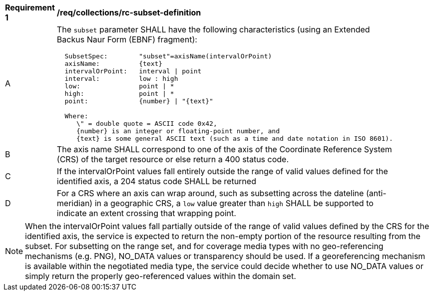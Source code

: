 [[req_collections_rc-subset-definition]]
[width="90%",cols="2,6a"]
|===
^|*Requirement {counter:req-id}* |*/req/collections/rc-subset-definition*
^|A |The `subset` parameter SHALL have the following characteristics (using an Extended Backus Naur Form (EBNF) fragment):

[source,EBNF]
----
  SubsetSpec:        "subset"=axisName(intervalOrPoint)
  axisName:          {text}
  intervalOrPoint:   interval \| point
  interval:          low : high
  low:               point \| *
  high:              point \| *
  point:             {number} \| "{text}"

  Where:
     \" = double quote = ASCII code 0x42,
     {number} is an integer or floating-point number, and
     {text} is some general ASCII text (such as a time and date notation in ISO 8601).
----

^|B |The axis name SHALL correspond to one of the axis of the Coordinate Reference System (CRS) of the target resource or else return a 400 status code.
^|C |If the intervalOrPoint values fall entirely outside the range of valid values defined for the identified axis, a 204 status code SHALL be returned
^|D |For a CRS where an axis can wrap around, such as subsetting across the dateline (anti-meridian) in a geographic CRS, a `low` value greater than `high` SHALL
be supported to indicate an extent crossing that wrapping point.
|===

NOTE: When the intervalOrPoint values fall partially outside of the range of valid values defined by the CRS for the identified axis, the service is expected to return the non-empty portion of the resource resulting from the subset.
For subsetting on the range set, and for coverage media types with no geo-referencing mechanisms (e.g. PNG), NO_DATA values or transparency should be used.
If a georeferencing mechanism is available within the negotiated media type, the service could decide whether to use NO_DATA values
or simply return the properly geo-referenced values within the domain set.
